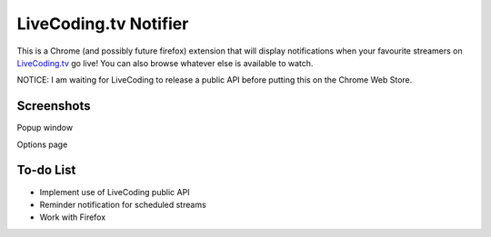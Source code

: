LiveCoding.tv Notifier
======================
This is a Chrome (and possibly future firefox) extension that will display notifications when your favourite streamers on `LiveCoding.tv <https://www.LiveCoding.tv/>`_ go live! You can also browse whatever else is available to watch.

NOTICE: I am waiting for LiveCoding to release a public API before putting this on the Chrome Web Store.

Screenshots
-----------
.. image:: img/Screenshot_popup.png
Popup window

.. image:: img/Screenshot_options.png
Options page

To-do List
----------
* Implement use of LiveCoding public API
* Reminder notification for scheduled streams
* Work with Firefox
